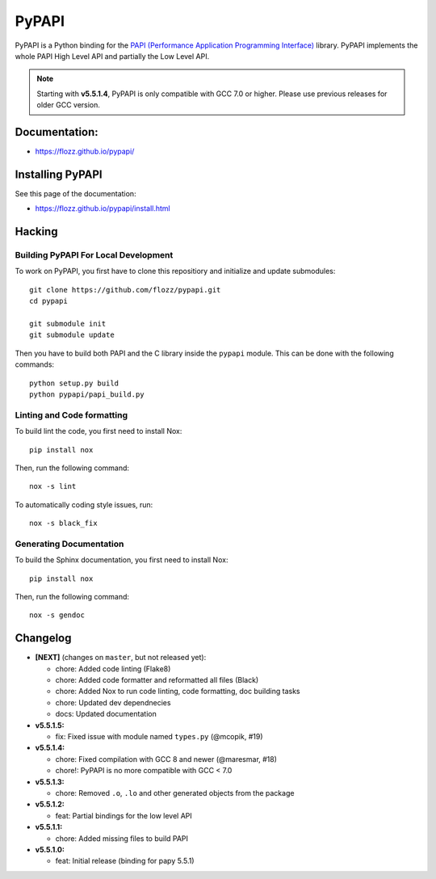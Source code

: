 PyPAPI
======

|GitHub| |PyPI| |License| |Discord| |Github Actions| |Black|

PyPAPI is a Python binding for the `PAPI (Performance Application Programming
Interface) <http://icl.cs.utk.edu/papi/index.html>`__ library. PyPAPI
implements the whole PAPI High Level API and partially the Low Level API.

.. NOTE::

    Starting with **v5.5.1.4**, PyPAPI is only compatible with GCC 7.0 or
    higher. Please use previous releases for older GCC version.


Documentation:
--------------

* https://flozz.github.io/pypapi/


Installing PyPAPI
-----------------

See this page of the documentation:

* https://flozz.github.io/pypapi/install.html


Hacking
-------

Building PyPAPI For Local Development
~~~~~~~~~~~~~~~~~~~~~~~~~~~~~~~~~~~~~

To work on PyPAPI, you first have to clone this repositiory and
initialize and update submodules::

    git clone https://github.com/flozz/pypapi.git
    cd pypapi

    git submodule init
    git submodule update

Then you have to build both PAPI and the C library inside the ``pypapi``
module. This can be done with the following commands::

    python setup.py build
    python pypapi/papi_build.py


Linting and Code formatting
~~~~~~~~~~~~~~~~~~~~~~~~~~~

To build lint the code, you first need to install Nox::

    pip install nox

Then, run the following command::

    nox -s lint

To automatically coding style issues, run::

    nox -s black_fix


Generating Documentation
~~~~~~~~~~~~~~~~~~~~~~~~

To build the Sphinx documentation, you first need to install Nox::

    pip install nox

Then, run the following command::

    nox -s gendoc


Changelog
---------


* **[NEXT]** (changes on ``master``, but not released yet):

  * chore: Added code linting (Flake8)
  * chore: Added code formatter and reformatted all files (Black)
  * chore: Added Nox to run code linting, code formatting, doc building tasks
  * chore: Updated dev dependnecies
  * docs: Updated documentation

* **v5.5.1.5:**

  * fix: Fixed issue with module named ``types.py`` (@mcopik, #19)

* **v5.5.1.4:**

  * chore: Fixed compilation with GCC 8 and newer (@maresmar, #18)
  * chore!: PyPAPI is no more compatible with GCC < 7.0

* **v5.5.1.3:**

  * chore: Removed ``.o``, ``.lo`` and other generated objects from the package

* **v5.5.1.2:**

  * feat: Partial bindings for the low level API

* **v5.5.1.1:**

  * chore: Added missing files to build PAPI

* **v5.5.1.0:**

  * feat: Initial release (binding for papy 5.5.1)


.. |GitHub| image:: https://img.shields.io/github/stars/flozz/pypapi?label=GitHub&logo=github
   :target: https://github.com/flozz/pypapi

.. |PyPI| image:: https://img.shields.io/pypi/v/python_papi.svg
   :target: https://pypi.python.org/pypi/python_papi

.. |License| image:: https://img.shields.io/github/license/flozz/pypapi
   :target: https://flozz.github.io/pypapi/licenses.html

.. |Discord| image:: https://img.shields.io/badge/chat-Discord-8c9eff?logo=discord&logoColor=ffffff
   :target: https://discord.gg/P77sWhuSs4

.. |Github Actions| image:: https://github.com/flozz/pypapi/actions/workflows/python-ci.yml/badge.svg
   :target: https://github.com/flozz/pypapi/actions

.. |Black| image:: https://img.shields.io/badge/code%20style-black-000000.svg
   :target: https://black.readthedocs.io/en/stable
